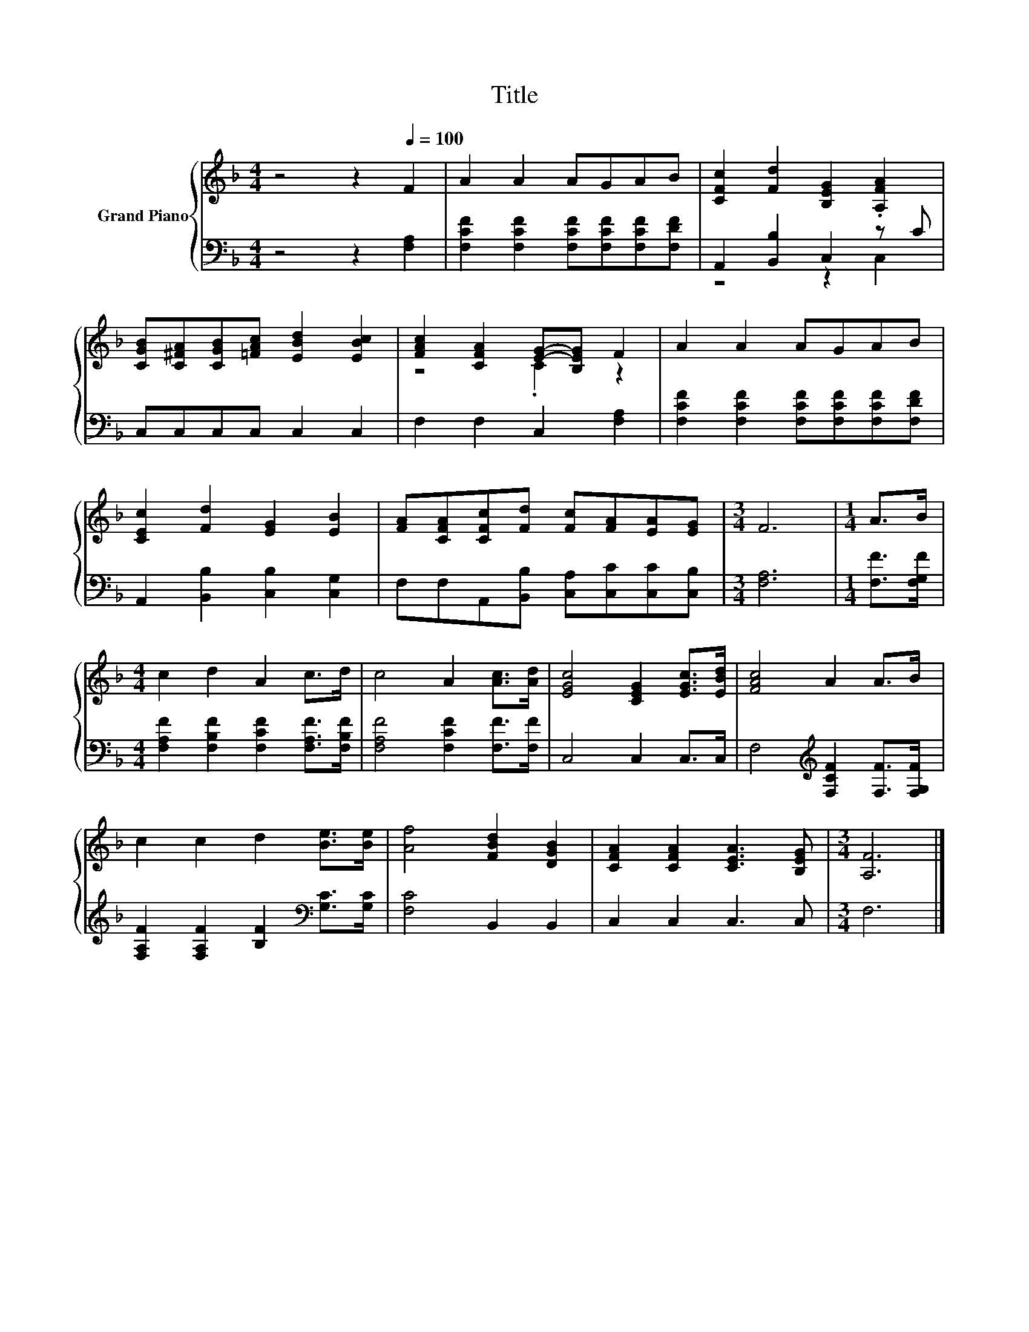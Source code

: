 X:1
T:Title
%%score { ( 1 4 ) | ( 2 3 ) }
L:1/8
M:4/4
K:F
V:1 treble nm="Grand Piano"
V:4 treble 
V:2 bass 
V:3 bass 
V:1
 z4 z2[Q:1/4=100] F2 | A2 A2 AGAB | [CFc]2 [Fd]2 [B,EG]2 .[A,FA]2 | %3
 [CGB][C^FA][CGB][=FAc] [EBd]2 [EBc]2 | [FAc]2 [CFA]2 [EG]-[B,EG] F2 | A2 A2 AGAB | %6
 [CEc]2 [Fd]2 [EG]2 [EB]2 | [FA][CFA][CFc][Fd] [Fc][FA][EA][EG] |[M:3/4] F6 |[M:1/4] A>B | %10
[M:4/4] c2 d2 A2 c>d | c4 A2 [Ac]>[Ad] | [EGc]4 [CEG]2 [EGc]>[EBd] | [FAc]4 A2 A>B | %14
 c2 c2 d2 [Be]>[Be] | [Af]4 [FBd]2 [DGB]2 | [CFA]2 [CFA]2 [CEA]3 [B,EG] |[M:3/4] [A,F]6 |] %18
V:2
 z4 z2 [F,A,]2 | [F,CF]2 [F,CF]2 [F,CF][F,CF][F,CF][F,DF] | A,,2 [B,,B,]2 C,2 z C | %3
 C,C,C,C, C,2 C,2 | F,2 F,2 C,2 [F,A,]2 | [F,CF]2 [F,CF]2 [F,CF][F,CF][F,CF][F,DF] | %6
 A,,2 [B,,B,]2 [C,B,]2 [C,G,]2 | F,F,A,,[B,,B,] [C,A,][C,C][C,C][C,B,] |[M:3/4] [F,A,]6 | %9
[M:1/4] [F,F]>[F,G,F] |[M:4/4] [F,A,F]2 [F,B,F]2 [F,CF]2 [F,A,F]>[F,B,F] | %11
 [F,A,F]4 [F,CF]2 [F,F]>[F,F] | C,4 C,2 C,>C, | F,4[K:treble] [F,CF]2 [F,F]>[F,G,F] | %14
 [F,A,F]2 [F,A,F]2 [B,F]2[K:bass] [G,C]>[G,C] | [F,C]4 B,,2 B,,2 | C,2 C,2 C,3 C, |[M:3/4] F,6 |] %18
V:3
 x8 | x8 | z4 z2 C,2 | x8 | x8 | x8 | x8 | x8 |[M:3/4] x6 |[M:1/4] x2 |[M:4/4] x8 | x8 | x8 | %13
 x4[K:treble] x4 | x6[K:bass] x2 | x8 | x8 |[M:3/4] x6 |] %18
V:4
 x8 | x8 | x8 | x8 | z4 .C2 z2 | x8 | x8 | x8 |[M:3/4] x6 |[M:1/4] x2 |[M:4/4] x8 | x8 | x8 | x8 | %14
 x8 | x8 | x8 |[M:3/4] x6 |] %18

